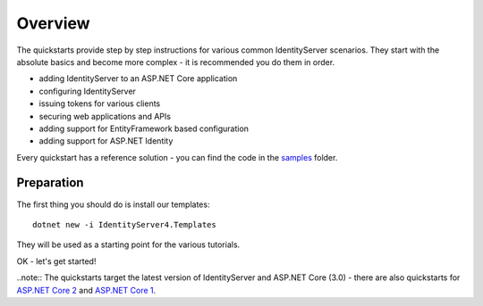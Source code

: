 .. _refQuickstartOverview:
Overview
========
The quickstarts provide step by step instructions for various common IdentityServer scenarios.
They start with the absolute basics and become more complex - 
it is recommended you do them in order.

* adding IdentityServer to an ASP.NET Core application
* configuring IdentityServer
* issuing tokens for various clients
* securing web applications and APIs
* adding support for EntityFramework based configuration
* adding support for ASP.NET Identity

Every quickstart has a reference solution - you can find the code in the 
`samples <https://github.com/IdentityServer/IdentityServer4/tree/master/samples/Quickstarts>`_ folder.

Preparation
^^^^^^^^^^^
The first thing you should do is install our templates::

    dotnet new -i IdentityServer4.Templates

They will be used as a starting point for the various tutorials.

OK - let's get started!

..note:: The quickstarts target the latest version of IdentityServer and ASP.NET Core (3.0) - there are also quickstarts for `ASP.NET Core 2 <http://docs.identityserver.io/en/aspnetcore2/quickstarts/0_overview.html>`_ and `ASP.NET Core 1 <http://docs.identityserver.io/en/aspnetcore1/quickstarts/0_overview.html>`_.